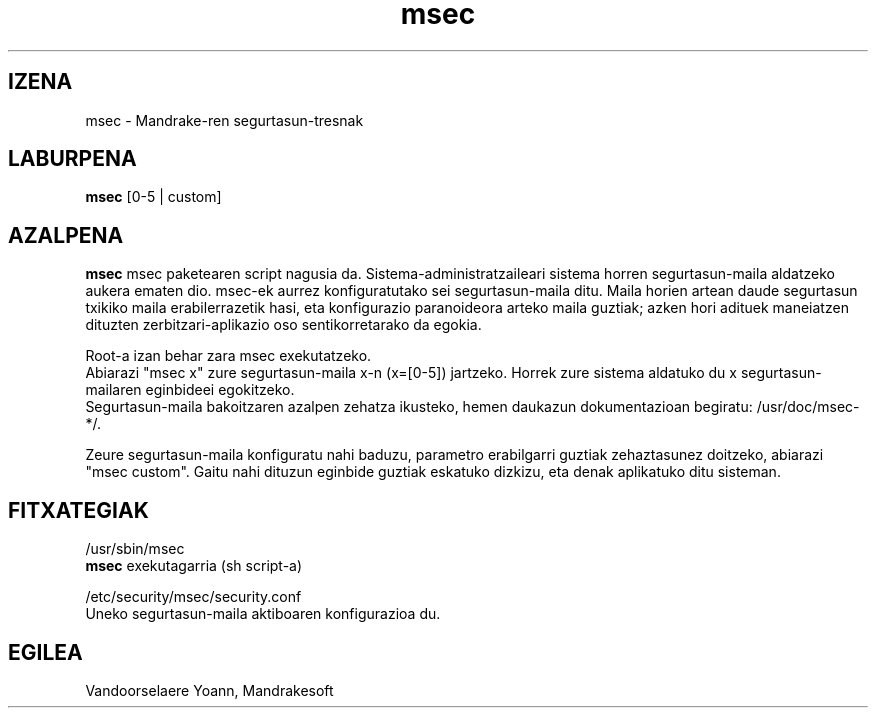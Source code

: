.TH msec 8 "2000ko apirilak 17" "Mandrakesoft" "Mandrakelinux"
.IX msec
.SH IZENA
msec \- Mandrake-ren segurtasun-tresnak
.SH LABURPENA
.B msec
[0-5 | custom]
.SH AZALPENA
\fPmsec\fP msec paketearen script nagusia da. Sistema-administratzaileari sistema horren segurtasun-maila aldatzeko aukera ematen dio.
msec-ek aurrez konfiguratutako sei segurtasun-maila ditu. Maila horien artean daude segurtasun txikiko maila erabilerrazetik hasi, eta konfigurazio paranoideora arteko maila guztiak; azken hori adituek maneiatzen dituzten zerbitzari-aplikazio oso sentikorretarako da egokia.
.PP
Root-a izan behar zara \fPmsec\fP exekutatzeko.
.br
Abiarazi "msec x" zure segurtasun-maila x-n (x=[0-5]) jartzeko. Horrek zure sistema aldatuko du x segurtasun-mailaren eginbideei egokitzeko.
.br
Segurtasun-maila bakoitzaren azalpen zehatza ikusteko, hemen daukazun dokumentazioan begiratu: /usr/doc/msec-*/.
.PP
Zeure segurtasun-maila konfiguratu nahi baduzu, parametro erabilgarri guztiak zehaztasunez doitzeko, abiarazi "msec custom". Gaitu nahi dituzun eginbide guztiak eskatuko dizkizu, eta denak aplikatuko ditu sisteman.
.SH FITXATEGIAK
/usr/sbin/msec
.br
\fPmsec\fP exekutagarria (sh script-a)
.PP
/etc/security/msec/security.conf
.br
Uneko segurtasun-maila aktiboaren konfigurazioa du.

.SH EGILEA
Vandoorselaere Yoann, Mandrakesoft
